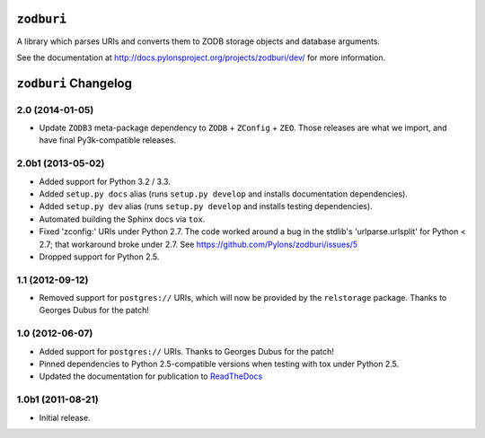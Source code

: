 ``zodburi``
===========

A library which parses URIs and converts them to ZODB storage objects and
database arguments.

See the documentation at http://docs.pylonsproject.org/projects/zodburi/dev/
for more information.



``zodburi`` Changelog
=====================

2.0 (2014-01-05)
----------------

- Update ``ZODB3`` meta-package dependency to ``ZODB`` + ``ZConfig`` + ``ZEO``.
  Those releases are what we import, and have final Py3k-compatible releases.

2.0b1 (2013-05-02)
------------------

- Added support for Python 3.2 / 3.3.

- Added ``setup.py docs`` alias (runs ``setup.py develop`` and installs
  documentation dependencies).

- Added ``setup.py dev`` alias (runs ``setup.py develop`` and installs
  testing dependencies).

- Automated building the Sphinx docs via ``tox``.

- Fixed 'zconfig:' URIs under Python 2.7.  The code worked around a bug in
  the stdlib's 'urlparse.urlsplit' for Python < 2.7; that workaround broke
  under 2.7.  See https://github.com/Pylons/zodburi/issues/5

- Dropped support for Python 2.5.

1.1 (2012-09-12)
----------------

- Removed support for ``postgres://`` URIs, which will now be provided by
  the ``relstorage`` package.  Thanks to Georges Dubus for
  the patch!

1.0 (2012-06-07)
----------------

- Added support for ``postgres://`` URIs.  Thanks to Georges Dubus for
  the patch!

- Pinned dependencies to Python 2.5-compatible versions when testing with
  tox under Python 2.5.

- Updated the documentation for publication to `ReadTheDocs
  <http://docs.pylonsproject.org/projects/zodburi/dev/>`_

1.0b1 (2011-08-21)
------------------

- Initial release.


